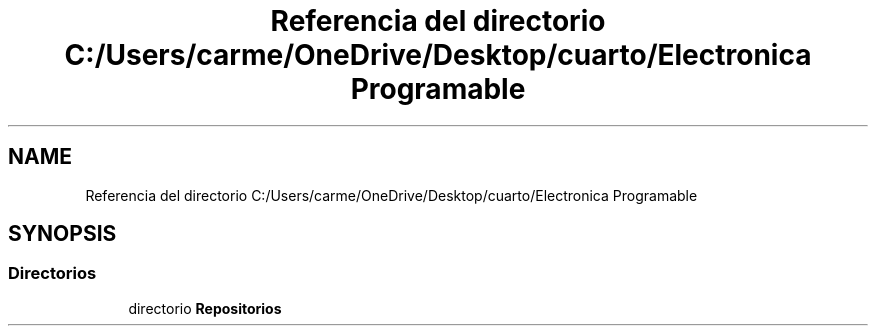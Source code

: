 .TH "Referencia del directorio C:/Users/carme/OneDrive/Desktop/cuarto/Electronica Programable" 3 "guia1_ej2" \" -*- nroff -*-
.ad l
.nh
.SH NAME
Referencia del directorio C:/Users/carme/OneDrive/Desktop/cuarto/Electronica Programable
.SH SYNOPSIS
.br
.PP
.SS "Directorios"

.in +1c
.ti -1c
.RI "directorio \fBRepositorios\fP"
.br
.in -1c
